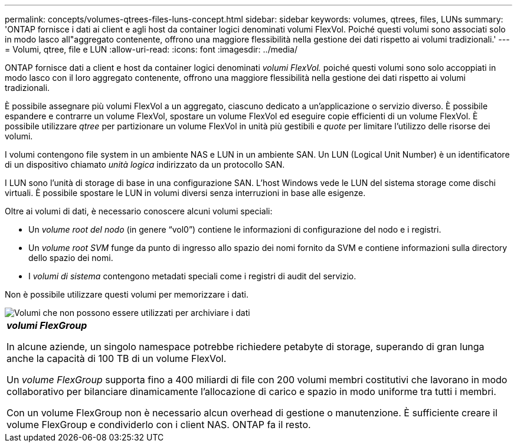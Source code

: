 ---
permalink: concepts/volumes-qtrees-files-luns-concept.html 
sidebar: sidebar 
keywords: volumes, qtrees, files, LUNs 
summary: 'ONTAP fornisce i dati ai client e agli host da container logici denominati volumi FlexVol. Poiché questi volumi sono associati solo in modo lasco all"aggregato contenente, offrono una maggiore flessibilità nella gestione dei dati rispetto ai volumi tradizionali.' 
---
= Volumi, qtree, file e LUN
:allow-uri-read: 
:icons: font
:imagesdir: ../media/


[role="lead"]
ONTAP fornisce dati a client e host da container logici denominati _volumi FlexVol._ poiché questi volumi sono solo accoppiati in modo lasco con il loro aggregato contenente, offrono una maggiore flessibilità nella gestione dei dati rispetto ai volumi tradizionali.

È possibile assegnare più volumi FlexVol a un aggregato, ciascuno dedicato a un'applicazione o servizio diverso. È possibile espandere e contrarre un volume FlexVol, spostare un volume FlexVol ed eseguire copie efficienti di un volume FlexVol. È possibile utilizzare _qtree_ per partizionare un volume FlexVol in unità più gestibili e _quote_ per limitare l'utilizzo delle risorse dei volumi.

I volumi contengono file system in un ambiente NAS e LUN in un ambiente SAN. Un LUN (Logical Unit Number) è un identificatore di un dispositivo chiamato _unità logica_ indirizzato da un protocollo SAN.

I LUN sono l'unità di storage di base in una configurazione SAN. L'host Windows vede le LUN del sistema storage come dischi virtuali. È possibile spostare le LUN in volumi diversi senza interruzioni in base alle esigenze.

Oltre ai volumi di dati, è necessario conoscere alcuni volumi speciali:

* Un _volume root del nodo_ (in genere "`vol0`") contiene le informazioni di configurazione del nodo e i registri.
* Un _volume root SVM_ funge da punto di ingresso allo spazio dei nomi fornito da SVM e contiene informazioni sulla directory dello spazio dei nomi.
* I _volumi di sistema_ contengono metadati speciali come i registri di audit del servizio.


Non è possibile utilizzare questi volumi per memorizzare i dati.

image::../media/volumes.gif[Volumi che non possono essere utilizzati per archiviare i dati]

|===


 a| 
*_volumi FlexGroup_*

In alcune aziende, un singolo namespace potrebbe richiedere petabyte di storage, superando di gran lunga anche la capacità di 100 TB di un volume FlexVol.

Un _volume FlexGroup_ supporta fino a 400 miliardi di file con 200 volumi membri costitutivi che lavorano in modo collaborativo per bilanciare dinamicamente l'allocazione di carico e spazio in modo uniforme tra tutti i membri.

Con un volume FlexGroup non è necessario alcun overhead di gestione o manutenzione. È sufficiente creare il volume FlexGroup e condividerlo con i client NAS. ONTAP fa il resto.

|===